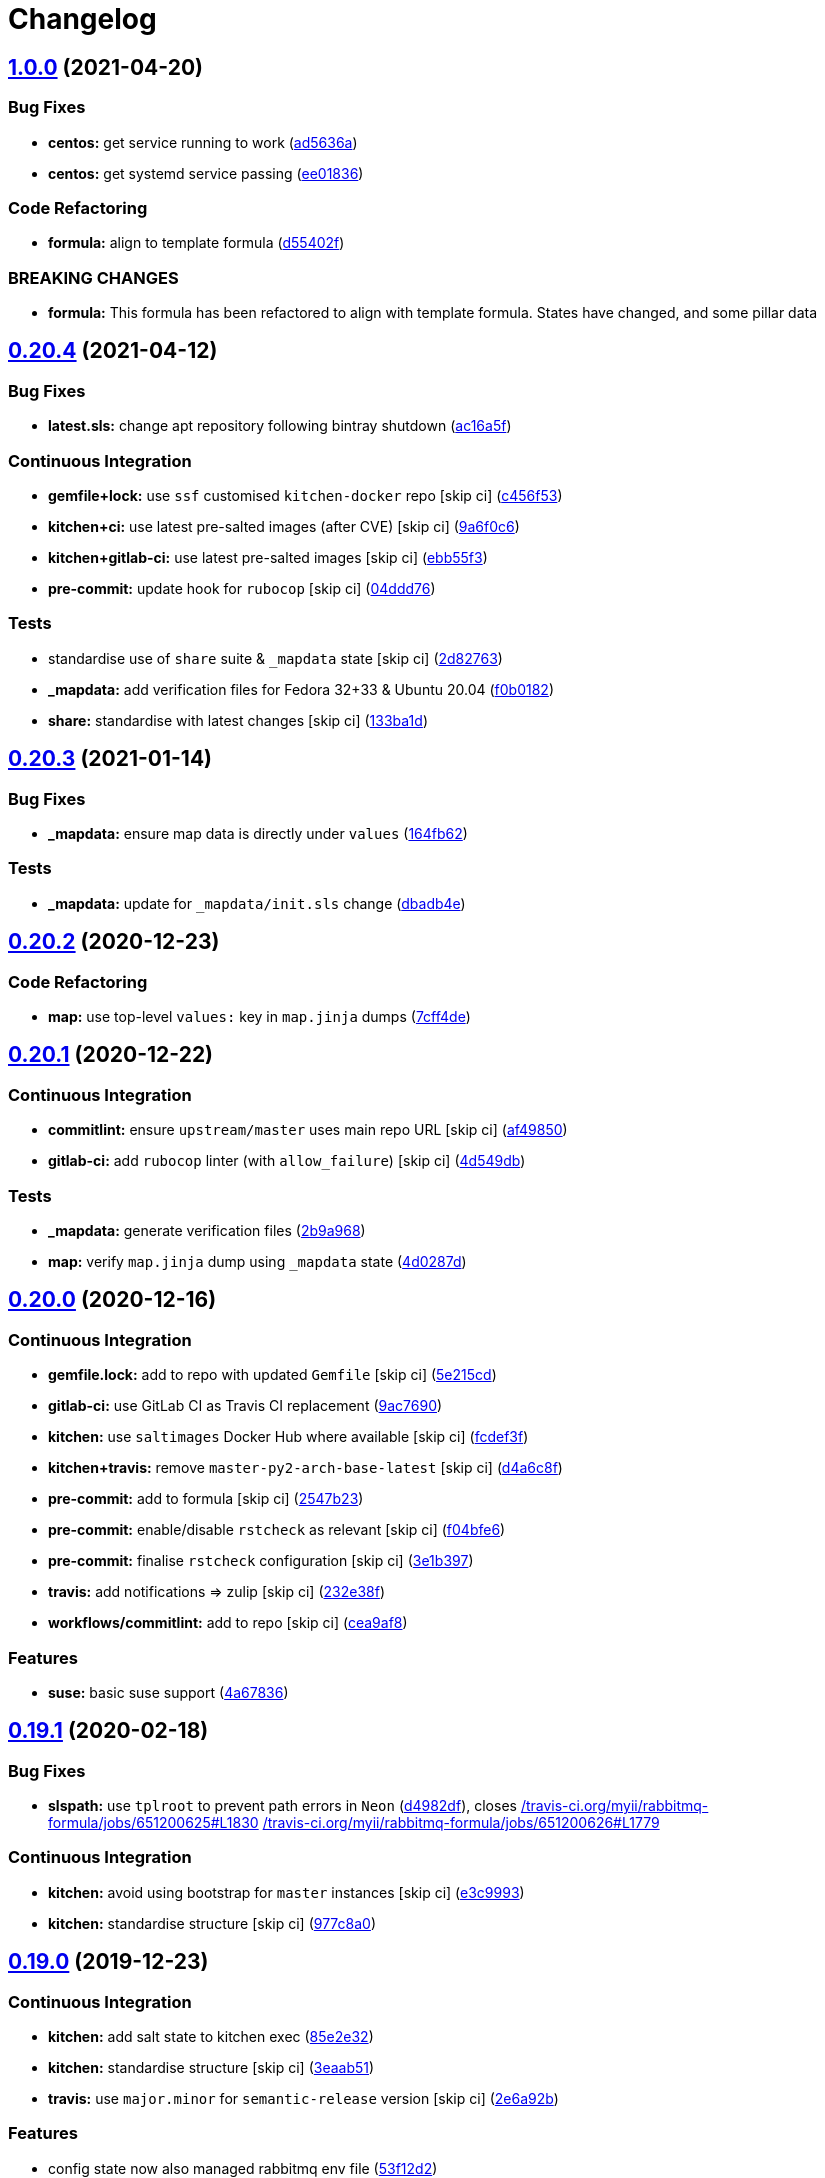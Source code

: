 = Changelog

:sectnums!:

== link:++https://github.com/saltstack-formulas/rabbitmq-formula/compare/v0.20.4...v1.0.0++[1.0.0^] (2021-04-20)

=== Bug Fixes

* *centos:* get service running to work
(https://github.com/saltstack-formulas/rabbitmq-formula/commit/ad5636ad17447b84b28e3d4fd4fb7145da83052b[ad5636a^])
* *centos:* get systemd service passing
(https://github.com/saltstack-formulas/rabbitmq-formula/commit/ee0183684e5a36846d59e7880e48ddf27d8476c3[ee01836^])

=== Code Refactoring

* *formula:* align to template formula
(https://github.com/saltstack-formulas/rabbitmq-formula/commit/d55402f0b87889b9a47bd289148232de106302a4[d55402f^])

=== BREAKING CHANGES

* *formula:* This formula has been refactored to align with template
formula. States have changed, and some pillar data

== link:++https://github.com/saltstack-formulas/rabbitmq-formula/compare/v0.20.3...v0.20.4++[0.20.4^] (2021-04-12)

=== Bug Fixes

* *latest.sls:* change apt repository following bintray shutdown
(https://github.com/saltstack-formulas/rabbitmq-formula/commit/ac16a5f3e08f539d944ea5ecf3de523a5c796301[ac16a5f^])

=== Continuous Integration

* *gemfile+lock:* use `ssf` customised `kitchen-docker` repo [skip ci]
(https://github.com/saltstack-formulas/rabbitmq-formula/commit/c456f53235f12bfa7698b4462e6ddc39e79e3c1e[c456f53^])
* *kitchen+ci:* use latest pre-salted images (after CVE) [skip ci]
(https://github.com/saltstack-formulas/rabbitmq-formula/commit/9a6f0c6e5bcd8bf0b13b8b02f256a8f1e763109e[9a6f0c6^])
* *kitchen+gitlab-ci:* use latest pre-salted images [skip ci]
(https://github.com/saltstack-formulas/rabbitmq-formula/commit/ebb55f3aec4dedc56315e83f707a3144700bd3d1[ebb55f3^])
* *pre-commit:* update hook for `rubocop` [skip ci]
(https://github.com/saltstack-formulas/rabbitmq-formula/commit/04ddd762bc7e17820401694f0605d1238e7753a7[04ddd76^])

=== Tests

* standardise use of `share` suite & `_mapdata` state [skip ci]
(https://github.com/saltstack-formulas/rabbitmq-formula/commit/2d8276361caf62a89a4e40e18de8e0f783a6d917[2d82763^])
* *_mapdata:* add verification files for Fedora 32+33 & Ubuntu 20.04
(https://github.com/saltstack-formulas/rabbitmq-formula/commit/f0b0182b2697a08ab4928037a3fcb1c8be40cf17[f0b0182^])
* *share:* standardise with latest changes [skip ci]
(https://github.com/saltstack-formulas/rabbitmq-formula/commit/133ba1dee12c1d71ca12e3f7c6c4b6285a8fc07b[133ba1d^])

== link:++https://github.com/saltstack-formulas/rabbitmq-formula/compare/v0.20.2...v0.20.3++[0.20.3^] (2021-01-14)

=== Bug Fixes

* *_mapdata:* ensure map data is directly under `values`
(https://github.com/saltstack-formulas/rabbitmq-formula/commit/164fb6263f4e741b574741e39801549b7837fdc8[164fb62^])

=== Tests

* *_mapdata:* update for `_mapdata/init.sls` change
(https://github.com/saltstack-formulas/rabbitmq-formula/commit/dbadb4e89d651cfef5ffa4a62e2a9b717f9ea38c[dbadb4e^])

== link:++https://github.com/saltstack-formulas/rabbitmq-formula/compare/v0.20.1...v0.20.2++[0.20.2^] (2020-12-23)

=== Code Refactoring

* *map:* use top-level `values:` key in `map.jinja` dumps
(https://github.com/saltstack-formulas/rabbitmq-formula/commit/7cff4deae2177073bb325bcf9eeb88919f705fc5[7cff4de^])

== link:++https://github.com/saltstack-formulas/rabbitmq-formula/compare/v0.20.0...v0.20.1++[0.20.1^] (2020-12-22)

=== Continuous Integration

* *commitlint:* ensure `upstream/master` uses main repo URL [skip ci]
(https://github.com/saltstack-formulas/rabbitmq-formula/commit/af49850d605468ec956c22895f92fe8084dac7c3[af49850^])
* *gitlab-ci:* add `rubocop` linter (with `allow_failure`) [skip ci]
(https://github.com/saltstack-formulas/rabbitmq-formula/commit/4d549db99d23f76b0922d0b98c9ad2d41dab8641[4d549db^])

=== Tests

* *_mapdata:* generate verification files
(https://github.com/saltstack-formulas/rabbitmq-formula/commit/2b9a968fb64a32c2d179e260e598f72f9c6e413b[2b9a968^])
* *map:* verify `map.jinja` dump using `_mapdata` state
(https://github.com/saltstack-formulas/rabbitmq-formula/commit/4d0287d2849c09507944b95e8c86c3043273a785[4d0287d^])

== link:++https://github.com/saltstack-formulas/rabbitmq-formula/compare/v0.19.1...v0.20.0++[0.20.0^] (2020-12-16)

=== Continuous Integration

* *gemfile.lock:* add to repo with updated `Gemfile` [skip ci]
(https://github.com/saltstack-formulas/rabbitmq-formula/commit/5e215cd5df50402875ee7ea92de7677b62029b71[5e215cd^])
* *gitlab-ci:* use GitLab CI as Travis CI replacement
(https://github.com/saltstack-formulas/rabbitmq-formula/commit/9ac76908833c7615cc2cd82cc7110c356673d171[9ac7690^])
* *kitchen:* use `saltimages` Docker Hub where available [skip ci]
(https://github.com/saltstack-formulas/rabbitmq-formula/commit/fcdef3ff327385b8cde4aae17cbd47514e761f4c[fcdef3f^])
* *kitchen+travis:* remove `master-py2-arch-base-latest` [skip ci]
(https://github.com/saltstack-formulas/rabbitmq-formula/commit/d4a6c8fadf3f8dacce099c7ae27194cfddba7fa5[d4a6c8f^])
* *pre-commit:* add to formula [skip ci]
(https://github.com/saltstack-formulas/rabbitmq-formula/commit/2547b23f55fd3927c5df12296a459584f4cae693[2547b23^])
* *pre-commit:* enable/disable `rstcheck` as relevant [skip ci]
(https://github.com/saltstack-formulas/rabbitmq-formula/commit/f04bfe6f57d1c039d81c838b94db26b14f8549fe[f04bfe6^])
* *pre-commit:* finalise `rstcheck` configuration [skip ci]
(https://github.com/saltstack-formulas/rabbitmq-formula/commit/3e1b39778f4ff95b918cf571290ef18a4402e405[3e1b397^])
* *travis:* add notifications => zulip [skip ci]
(https://github.com/saltstack-formulas/rabbitmq-formula/commit/232e38fb5c561b29608d542b97991de6406d5e52[232e38f^])
* *workflows/commitlint:* add to repo [skip ci]
(https://github.com/saltstack-formulas/rabbitmq-formula/commit/cea9af8f419144a50f3cc5d83c9307d1c4018b92[cea9af8^])

=== Features

* *suse:* basic suse support
(https://github.com/saltstack-formulas/rabbitmq-formula/commit/4a67836fa02bec3efda06d2affae7f4940cad953[4a67836^])

== link:++https://github.com/saltstack-formulas/rabbitmq-formula/compare/v0.19.0...v0.19.1++[0.19.1^] (2020-02-18)

=== Bug Fixes

* *slspath:* use `tplroot` to prevent path errors in `Neon`
(https://github.com/saltstack-formulas/rabbitmq-formula/commit/d4982df5c573fd3cc91177f56ad914f6916f02b4[d4982df^]),
closes
https://github.com//travis-ci.org/myii/rabbitmq-formula/jobs/651200625/issues/L1830[/travis-ci.org/myii/rabbitmq-formula/jobs/651200625#L1830^]
https://github.com//travis-ci.org/myii/rabbitmq-formula/jobs/651200626/issues/L1779[/travis-ci.org/myii/rabbitmq-formula/jobs/651200626#L1779^]

=== Continuous Integration

* *kitchen:* avoid using bootstrap for `master` instances [skip ci]
(https://github.com/saltstack-formulas/rabbitmq-formula/commit/e3c9993e8631ac5f188dbde91b609d3d5aa12167[e3c9993^])
* *kitchen:* standardise structure [skip ci]
(https://github.com/saltstack-formulas/rabbitmq-formula/commit/977c8a02bbfcb8a6995fe54188481d3f9b02c4eb[977c8a0^])

== link:++https://github.com/saltstack-formulas/rabbitmq-formula/compare/v0.18.0...v0.19.0++[0.19.0^] (2019-12-23)

=== Continuous Integration

* *kitchen:* add salt state to kitchen exec
(https://github.com/saltstack-formulas/rabbitmq-formula/commit/85e2e321c6c179f6eefdea226e64b2a1d4888028[85e2e32^])
* *kitchen:* standardise structure [skip ci]
(https://github.com/saltstack-formulas/rabbitmq-formula/commit/3eaab517a098ed2b9c27b1f996ac72b2293d92c7[3eaab51^])
* *travis:* use `major.minor` for `semantic-release` version [skip ci]
(https://github.com/saltstack-formulas/rabbitmq-formula/commit/2e6a92becc13e421320b4963bdd4a45302bbc5dd[2e6a92b^])

=== Features

* config state now also managed rabbitmq env file
(https://github.com/saltstack-formulas/rabbitmq-formula/commit/53f12d2f8053c0a4afe3f8fc3ef5006e453cc435[53f12d2^])

=== Tests

* *inspec:* test new rabbitmq-env file
(https://github.com/saltstack-formulas/rabbitmq-formula/commit/f7e5d391d7537fe91a0b425043b7d83bfb247511[f7e5d39^])

== link:++https://github.com/saltstack-formulas/rabbitmq-formula/compare/v0.17.0...v0.18.0++[0.18.0^] (2019-12-19)

=== Continuous Integration

* *gemfile:* restrict `train` gem version until upstream fix [skip ci]
(https://github.com/saltstack-formulas/rabbitmq-formula/commit/e97c976c4b3f3c38ff05886787289ca191912e73[e97c976^])
* *travis:* quote pathspecs used with `git ls-files` [skip ci]
(https://github.com/saltstack-formulas/rabbitmq-formula/commit/b350c1704af7d624b2b975552a6ff01bac6b3aac[b350c17^])
* *travis:* run `shellcheck` during lint job [skip ci]
(https://github.com/saltstack-formulas/rabbitmq-formula/commit/b50083a1f0b9489fade69da6027e00767ebd5225[b50083a^])

=== Features

* config_files source can be a salt:// path
(https://github.com/saltstack-formulas/rabbitmq-formula/commit/69308a071089e75d26915c0cd7e9e7aef7a9976a[69308a0^])

=== Tests

* add test for config_files
(https://github.com/saltstack-formulas/rabbitmq-formula/commit/2854d1bc112349f7344c153430c0c401e8654344[2854d1b^])

== link:++https://github.com/saltstack-formulas/rabbitmq-formula/compare/v0.16.0...v0.17.0++[0.17.0^] (2019-11-21)

=== Continuous Integration

* *travis:* opt-in to `dpl v2` to complete build config validation [skip
ci]
(https://github.com/saltstack-formulas/rabbitmq-formula/commit/ff04ee9439d4884a5ced793ee978e056064908a8[ff04ee9^])

=== Features

* *config.sls:* remove guest user by default
(https://github.com/saltstack-formulas/rabbitmq-formula/commit/4531ac48983f9ad7da51f4d6b562754483d9baad[4531ac4^])

=== Tests

* *rabbitmq_users_spec.rb:* fix rubocop violations
(https://github.com/saltstack-formulas/rabbitmq-formula/commit/57efa458af19851ae030eb788f35fcf20bb157b6[57efa45^])

== link:++https://github.com/saltstack-formulas/rabbitmq-formula/compare/v0.15.1...v0.16.0++[0.16.0^] (2019-11-19)

=== Bug Fixes

* *latest:* ensure required Debian packages are installed
(https://github.com/saltstack-formulas/rabbitmq-formula/commit/89b470f7124795353a5087ac872d1e8c510f240c[89b470f^])

=== Continuous Integration

* *kitchen+travis:* add `latest` suite
(https://github.com/saltstack-formulas/rabbitmq-formula/commit/29fbcd2f374bfd02742743587cda6bbcbe6389c7[29fbcd2^])
* *travis:* apply changes from build config validation [skip ci]
(https://github.com/saltstack-formulas/rabbitmq-formula/commit/4a1dacbff36199c3692336fe6ac2a29ceaae49a8[4a1dacb^])

=== Features

* *travis:* apply changes from build config validation
(https://github.com/saltstack-formulas/rabbitmq-formula/commit/7d9533c31842f36b943e033bce6b9bc794121d1d[7d9533c^])

== link:++https://github.com/saltstack-formulas/rabbitmq-formula/compare/v0.15.0...v0.15.1++[0.15.1^] (2019-11-14)

=== Bug Fixes

* *latest.sls:* use Bintray repo on Debian
(https://github.com/saltstack-formulas/rabbitmq-formula/commit/b50f347c94d582f43d86182959a8b966e78dac0e[b50f347^])
* *release.config.js:* use full commit hash in commit link [skip ci]
(https://github.com/saltstack-formulas/rabbitmq-formula/commit/b4b27d2479770312e5130692dfa44c003857be1d[b4b27d2^])

=== Continuous Integration

* *kitchen:* use `develop` image until `master` is ready (`amazonlinux`)
 [skip ci]
(https://github.com/saltstack-formulas/rabbitmq-formula/commit/a5a194408e7f81a79b51be47feced1b883690753[a5a1944^])
* *travis:* use build config validation (beta) [skip ci]
(https://github.com/saltstack-formulas/rabbitmq-formula/commit/e0f50762fa01b2ef3e0621dd4b4246d1d8d81e05[e0f5076^])

=== Performance Improvements

* *travis:* improve `salt-lint` invocation [skip ci]
(https://github.com/saltstack-formulas/rabbitmq-formula/commit/1bf9e23f02801179b97021fe94c2d90a37d7cb04[1bf9e23^])

== link:++https://github.com/saltstack-formulas/rabbitmq-formula/compare/v0.14.1...v0.15.0++[0.15.0^] (2019-10-29)

=== Features

* *semantic-release:* implement for this formula
(https://github.com/saltstack-formulas/rabbitmq-formula/commit/2b5e400[2b5e400^])

=== Tests

* implement test using Kitchen and Inspec, and CI with Travis
(https://github.com/saltstack-formulas/rabbitmq-formula/commit/e9eb8ff[e9eb8ff^])
